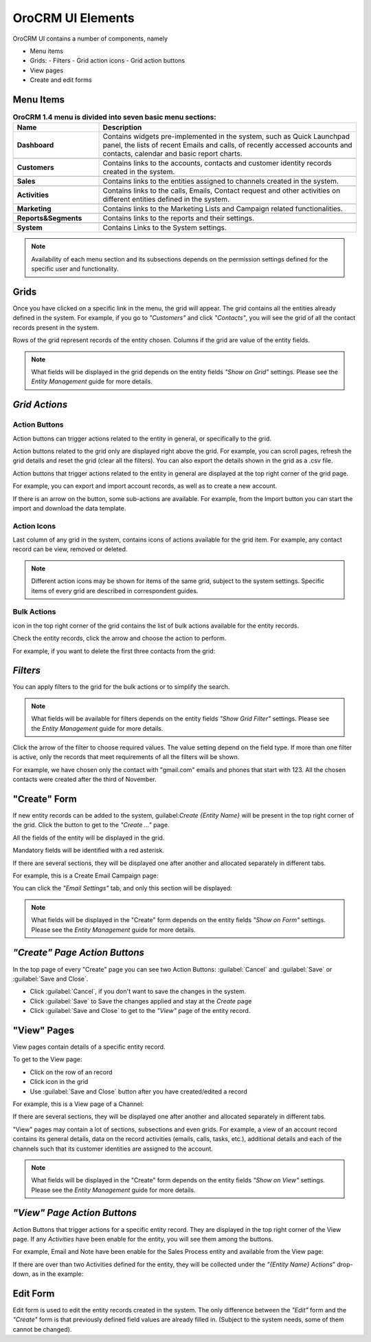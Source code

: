 
OroCRM UI Elements
==================

OroCRM UI contains a number of components, namely

- Menu items

- Grids:
  - Filters
  - Grid action icons
  - Grid action buttons
  
- View pages
  
- Create and edit forms


.. _user-guide-ui-components-menu-items:

Menu Items
----------

.. csv-table:: **OroCRM 1.4 menu is divided into seven basic menu sections:**
  :header: "**Name**","**Description**"
  :widths: 10, 30

  "**Dashboard**","Contains widgets pre-implemented in the system, such as Quick Launchpad panel, the lists of recent 
  Emails and calls, of recently accessed accounts and contacts, calendar and basic report charts."

  "**Customers**","Contains links to the accounts, contacts and customer identity records created in the system."

  "**Sales**","Contains links to the entities assigned to channels created in the system."  
  
  "**Activities**","Contains links to the calls, Emails, Contact request and other activities on different entities 
  defined in the system."
  
  "**Marketing**","Contains links to the Marketing  Lists and Campaign related functionalities."

  "**Reports&Segments**","Contains links to the reports and their settings."

  "**System**","Contains Links to the System settings."

  
.. note::
  
    Availability of each menu section and its subsections depends on the permission settings defined for the specific 
    user and functionality.

    
.. _user-guide-ui-components-grids:
    
Grids
-----

Once you have clicked on a specific link in the menu, the grid will appear. The grid contains all the entities already 
defined in the system. 
For example, if you go to *"Customers"* and click *"Contacts"*, you will see the grid of all the contact records present
in the system.

.. image:: ./img/ui_components/grid.png

Rows of the grid represent records of the entity chosen.
Columns if the grid are value of the entity fields.

.. note::

    What fields will be displayed in the grid depends on the entity fields *"Show on Grid"* settings. Please see the 
    *Entity Management* guide for more details. 
    
    
*Grid Actions*
--------------


.. _user-guide-ui-components-grid-action-buttons:

Action Buttons
^^^^^^^^^^^^^^

Action buttons can trigger actions related to the entity in general, or specifically to the grid.

Action buttons related to the grid only are displayed right above the grid. For example, you can scroll pages, refresh 
the grid details and reset the grid (clear all the filters). You can also export the details shown in the grid as a .csv
file.

.. image:: ./img/ui_components/grid_action_buttons.png

Action buttons that trigger actions related to the entity in general are displayed at the top right corner of the grid 
page.

For example, you can export and import account records, as well as to create a new account.

.. image:: ./img/ui_components/entity_action_buttons.png

If there is an arrow on the button, some sub-actions are available. For example, from the Import button you can start
the import and download the data template.

.. image:: ./img/ui_components/grid_action_subbuttons.png



.. _user-guide-ui-components-grid-action-icons:

Action Icons
^^^^^^^^^^^^

Last column of any grid in the system, contains icons of actions available for the grid item. For example, any contact 
record can be view, removed or deleted.

.. image:: ./img/ui_components/action_icons.png

.. note::

    Different action icons may be shown for items of the same grid, subject to the system settings. Specific items of 
    every grid are described in correspondent guides.


.. _user-guide-ui-components-grid-bulk-action:

Bulk Actions
^^^^^^^^^^^^

|IcBulk| icon in the top right corner of the grid contains the list of bulk actions available for the entity records. 

Check the entity records, click the arrow and choose the action to perform.

For example, if you want to delete the first three contacts from the grid:

.. image:: ./img/ui_components/grid_bulk_actions.png


.. _user-guide-ui-components-filters:

*Filters*    
---------

You can apply filters to the grid for the bulk actions or to simplify the search.

.. note::

    What fields will be available for filters depends on the entity fields *"Show Grid Filter"* settings. Please see the 
    *Entity Management* guide for more details. 

    
Click the arrow of the filter to choose required values. The value setting depend on the field type. If more than one
filter is active, only the records that meet requirements of all the filters will be shown.

For example, we have chosen only the contact with "gmail.com" emails and phones that start with 123. All the chosen 
contacts were created after the third of November.

.. image:: ./img/ui_components/filters.png


.. _user-guide-ui-components-create-pages:
    
"Create" Form
--------------

If new entity records can be added to the system, guilabel:`Create {Entity Name}` will be present in the top right 
corner of the grid.
Click the button to get to the *"Create ..."* page.

All the fields of the entity will be displayed in the grid. 

Mandatory fields will be identified with a red asterisk.

If there are several sections, they will be displayed one after another and allocated separately in different tabs.

For example, this is a Create Email Campaign page:

.. image:: ./img/ui_components/create_page.png

You can click the *"Email Settings"* tab, and only this section will be displayed:

.. image:: ./img/ui_components/create_page_tab.png


.. note::

    What fields will be displayed in the "Create" form depends on the entity fields *"Show on Form"* settings. 
    Please see the *Entity Management* guide for more details. 
    

*"Create" Page Action Buttons*
------------------------------

In the top page of every "Create" page you can see two Action Buttons:  :guilabel:`Cancel` and  :guilabel:`Save` or 
:guilabel:`Save and Close`.

- Click :guilabel:`Cancel`, if you don't want to save the changes in the system. 

- Click :guilabel:`Save` to Save the changes applied and stay at the *Create* page

- Click :guilabel:`Save and Close` to get to the *"View"* page of the entity record.


.. _user-guide-ui-components-view_pages:

"View" Pages
------------

View pages contain details of a specific entity record.

To get to the View page:

- Click on the row of an record 

- Click |IcView| icon in the grid

- Use :guilabel:`Save and Close` button after you have created/edited a record

For example, this is a View page of a Channel:

.. image:: ./img/ui_components/view_page.png

If there are several sections, they will be displayed one after another and allocated separately in different tabs.

"View" pages may contain a lot of sections, subsections and even grids. 
For example, a view of an account record contains its general details, data on the record activities (emails, calls, 
tasks, etc.), additional details and each of the channels such that its customer identities are assigned to the account.

.. image:: ./img/ui_components/view_page_tabs.png


.. note::

    What fields will be displayed in the "Create" form depends on the entity fields *"Show on View"* settings. 
    Please see the *Entity Management* guide for more details. 


*"View" Page Action Buttons*
----------------------------

Action Buttons that trigger actions for a specific entity record. They are displayed in the top right corner of the 
View page.
If any *Activities* have been enable for the entity, you will see them among the buttons.

For example, Email and Note have been enable for the Sales Process entity and available from the View page:

.. image:: ./img/ui_components/view_action_buttons_1.png

If there are over than two Activities defined for the entity, they will be collected under the *"{Entity Name} Actions*"
drop-down, as in the example:

.. image:: ./img/ui_components/view_action_buttons_1.png
    
Edit Form
----------

Edit form is used to edit the entity records created in the system. The only difference between the *"Edit"* form and 
the *"Create"* form is that previously defined field values are already filled in. (Subject to the system needs, some of
them cannot be changed). 



.. |IcDelete| image:: ./img/buttons/IcDelete.png
   :align: middle

.. |IcEdit| image:: ./img/buttons/IcEdit.png
   :align: middle

.. |IcView| image:: ./img/buttons/IcView.png
   :align: middle
   
.. |IcBulk| image:: ./img/buttons/IcBulk.png
   :align: middle